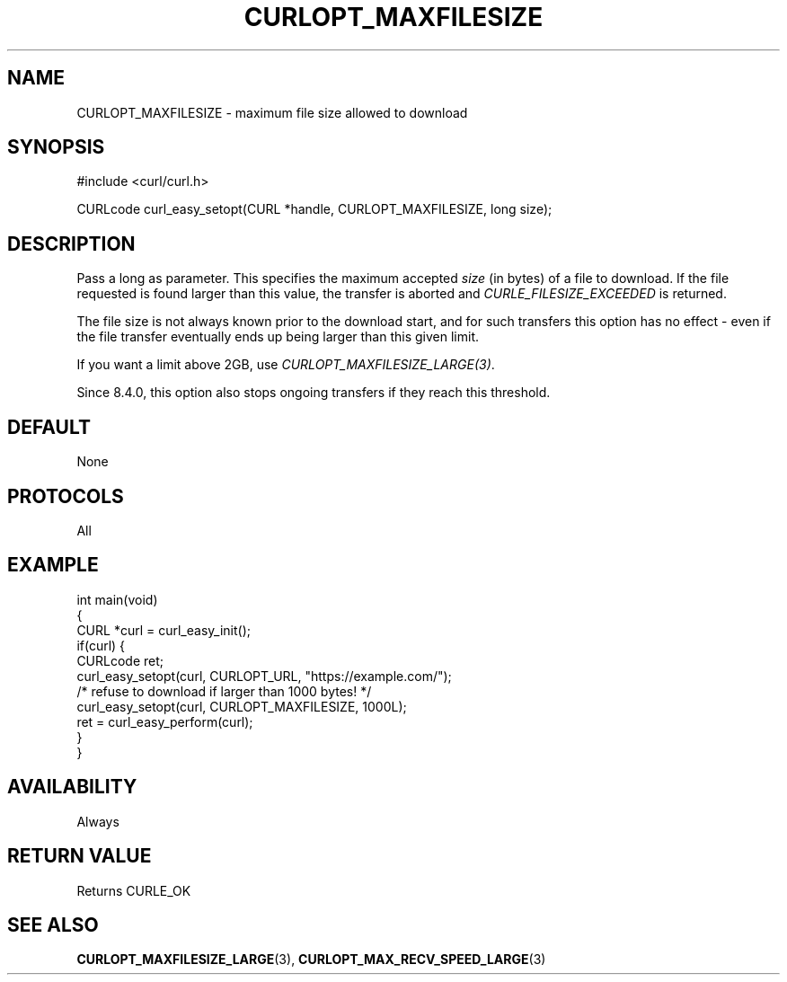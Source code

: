 .\" generated by cd2nroff 0.1 from CURLOPT_MAXFILESIZE.md
.TH CURLOPT_MAXFILESIZE 3 "June 16 2024" libcurl
.SH NAME
CURLOPT_MAXFILESIZE \- maximum file size allowed to download
.SH SYNOPSIS
.nf
#include <curl/curl.h>

CURLcode curl_easy_setopt(CURL *handle, CURLOPT_MAXFILESIZE, long size);
.fi
.SH DESCRIPTION
Pass a long as parameter. This specifies the maximum accepted \fIsize\fP (in
bytes) of a file to download. If the file requested is found larger than this
value, the transfer is aborted and \fICURLE_FILESIZE_EXCEEDED\fP is returned.

The file size is not always known prior to the download start, and for such
transfers this option has no effect \- even if the file transfer eventually
ends up being larger than this given limit.

If you want a limit above 2GB, use \fICURLOPT_MAXFILESIZE_LARGE(3)\fP.

Since 8.4.0, this option also stops ongoing transfers if they reach this
threshold.
.SH DEFAULT
None
.SH PROTOCOLS
All
.SH EXAMPLE
.nf
int main(void)
{
  CURL *curl = curl_easy_init();
  if(curl) {
    CURLcode ret;
    curl_easy_setopt(curl, CURLOPT_URL, "https://example.com/");
    /* refuse to download if larger than 1000 bytes! */
    curl_easy_setopt(curl, CURLOPT_MAXFILESIZE, 1000L);
    ret = curl_easy_perform(curl);
  }
}
.fi
.SH AVAILABILITY
Always
.SH RETURN VALUE
Returns CURLE_OK
.SH SEE ALSO
.BR CURLOPT_MAXFILESIZE_LARGE (3),
.BR CURLOPT_MAX_RECV_SPEED_LARGE (3)
